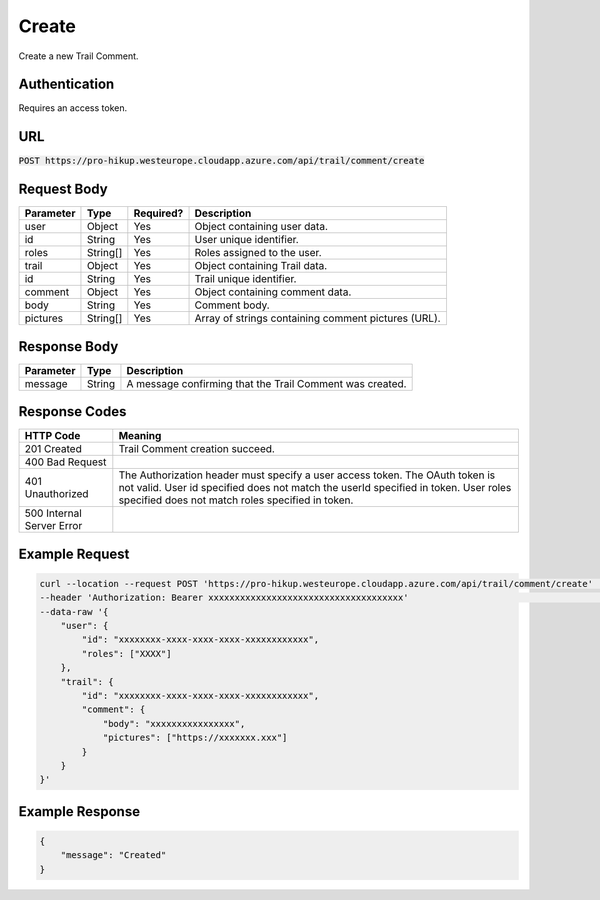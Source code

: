 .. _create:

Create
============

Create a new Trail Comment.

Authentication
------------

Requires an access token.

URL
------------

:code:`POST https://pro-hikup.westeurope.cloudapp.azure.com/api/trail/comment/create`

Request Body
------------

+-------------------+-----------+---------------+------------------------------------------------------+
| Parameter         | Type      | Required?     | Description                                          |
+===================+===========+===============+======================================================+
| user              | Object    | Yes           | Object containing user data.                         |
+-------------------+-----------+---------------+------------------------------------------------------+
| id                | String    | Yes           | User unique identifier.                              |
+-------------------+-----------+---------------+------------------------------------------------------+
| roles             | String[]  | Yes           | Roles assigned to the user.                          |
+-------------------+-----------+---------------+------------------------------------------------------+
| trail             | Object    | Yes           | Object containing Trail data.                        |
+-------------------+-----------+---------------+------------------------------------------------------+
| id                | String    | Yes           | Trail unique identifier.                             |
+-------------------+-----------+---------------+------------------------------------------------------+
| comment           | Object    | Yes           | Object containing comment data.                      |
+-------------------+-----------+---------------+------------------------------------------------------+
| body              | String    | Yes           | Comment body.                                        |
+-------------------+-----------+---------------+------------------------------------------------------+
| pictures          | String[]  | Yes           | Array of strings containing comment pictures (URL).  |
+-------------------+-----------+---------------+------------------------------------------------------+

Response Body
------------

+---------------+-----------+----------------------------------------------------------------------+
| Parameter     | Type      | Description                                                          |
+===============+===========+======================================================================+
| message       | String    | A message confirming that the Trail Comment was created.             |
+---------------+-----------+----------------------------------------------------------------------+

Response Codes
------------

+---------------------------+----------------------------------------------------------------------+
| HTTP Code                 | Meaning                                                              |
+===========================+======================================================================+
| 201 Created               | Trail Comment creation succeed.                                      |
+---------------------------+----------------------------------------------------------------------+
| 400 Bad Request           |                                                                      |
+---------------------------+----------------------------------------------------------------------+
| 401 Unauthorized          | The Authorization header must specify a user access token.           |
|                           | The OAuth token is not valid.                                        |
|                           | User id specified does not match the userId specified in token.      |
|                           | User roles specified does not match roles specified in token.        |
+---------------------------+----------------------------------------------------------------------+
| 500 Internal Server Error |                                                                      |
+---------------------------+----------------------------------------------------------------------+

Example Request
------------

.. code-block:: console

    curl --location --request POST 'https://pro-hikup.westeurope.cloudapp.azure.com/api/trail/comment/create'   \
    --header 'Authorization: Bearer xxxxxxxxxxxxxxxxxxxxxxxxxxxxxxxxxxxxx'                                      \
    --data-raw '{
        "user": {
            "id": "xxxxxxxx-xxxx-xxxx-xxxx-xxxxxxxxxxxx",
            "roles": ["XXXX"]
        },
        "trail": {
            "id": "xxxxxxxx-xxxx-xxxx-xxxx-xxxxxxxxxxxx",
            "comment": {
                "body": "xxxxxxxxxxxxxxxx",
                "pictures": ["https://xxxxxxx.xxx"]
            }
        }
    }'

Example Response
------------

.. code-block:: console

    {
        "message": "Created"
    }
